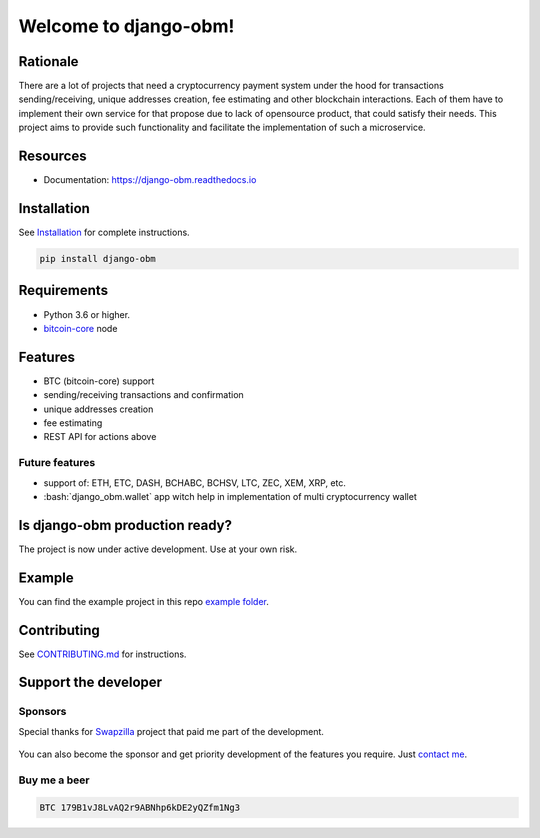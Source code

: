 .. role:: bash(code)
   :language: bash

===========================================
Welcome to django-obm!
===========================================

|travis| |pypi-version| |readthedocs|

.. |travis| image:: https://travis-ci.org/madnesspie/django-obm.svg?branch=master
    :target: https://travis-ci.org/madnesspie/django-cryptocurrency-framework
    :alt: Travis CI

.. |pypi-version| image:: https://badge.fury.io/py/django-cryptocurrency-framework.svg
    :target: https://badge.fury.io/py/django-cryptocurrency-framework
    :alt: PyPI

.. |readthedocs| image:: https://readthedocs.org/projects/django-obm/badge/?version=latest
    :target: https://django-obm.readthedocs.io/en/latest/?badge=latest
    :alt: Documentation Status

Rationale
=========
There are a lot of projects that need a cryptocurrency payment system under
the hood for transactions sending/receiving, unique addresses creation, fee
estimating and other blockchain interactions. Each of them have to implement
their own service for that propose due to lack of opensource product, that
could satisfy their needs. This project aims to provide such functionality and
facilitate the implementation of such a microservice.

Resources
=========

- Documentation: https://django-obm.readthedocs.io

Installation
============

See `Installation <https://django-obm.readthedocs.io/en/latest/installation.html>`_ for complete instructions.

.. code-block:: bash

    pip install django-obm

Requirements
============
- Python 3.6 or higher.
- `bitcoin-core <https://bitcoincore.org/en/download/>`_ node

Features
========

- BTC (bitcoin-core) support
- sending/receiving transactions and confirmation
- unique addresses creation
- fee estimating
- REST API for actions above

Future features
---------------

- support of: ETH, ETC, DASH, BCHABC, BCHSV, LTC, ZEC, XEM, XRP, etc.
- :bash:`django_obm.wallet` app witch help in implementation of multi
  cryptocurrency wallet


Is django-obm production ready?
====================================================
The project is now under active development. Use at your own risk.

Example
=======
You can find the example project in this repo
`example folder <https://github.com/madnesspie/django-obm/tree/master/example>`_.

Contributing
============
See `CONTRIBUTING.md <https://github.com/madnesspie/django-obm/blob/master/CONTRIBUTING.md>`_ for instructions.

Support the developer
=====================

Sponsors
--------
Special thanks for `Swapzilla <https://www.swapzilla.co/>`_ project that
paid me part of the development.

.. figure:: https://raw.githubusercontent.com/madnesspie/django-obm/d285241038bb8d325599e8c4dddb567468daae81/docs/swapzilla.jpeg
  :width: 100%
  :figwidth: image
  :alt: Swapzilla logo

You can also become the sponsor and get priority development of the features
you require. Just `contact me <https://github.com/madnesspie>`_.

Buy me a beer
-------------
.. code-block:: bash

    BTC 179B1vJ8LvAQ2r9ABNhp6kDE2yQZfm1Ng3
